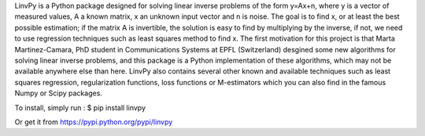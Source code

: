 LinvPy is a Python package designed for solving linear inverse problems of the form y=Ax+n, where y is a vector of measured values, A a known matrix, x an unknown input vector and n is noise. The goal is to find x, or at least the best possible estimation; if the matrix A is invertible, the solution is easy to find by multiplying by the inverse, if not, we need to use regression techniques such as least squares method to find x. The first motivation for this project is that Marta Martinez-Camara, PhD student in Communications Systems at EPFL (Switzerland) desgined some new algorithms for solving linear inverse problems, and this package is a Python implementation of these algorithms, which may not be available anywhere else than here. LinvPy also contains several other known and available techniques such as least squares regression, regularization functions, loss functions or M-estimators which you can also find in the famous Numpy or Scipy packages.

To install, simply run :
$ pip install linvpy

Or get it from https://pypi.python.org/pypi/linvpy